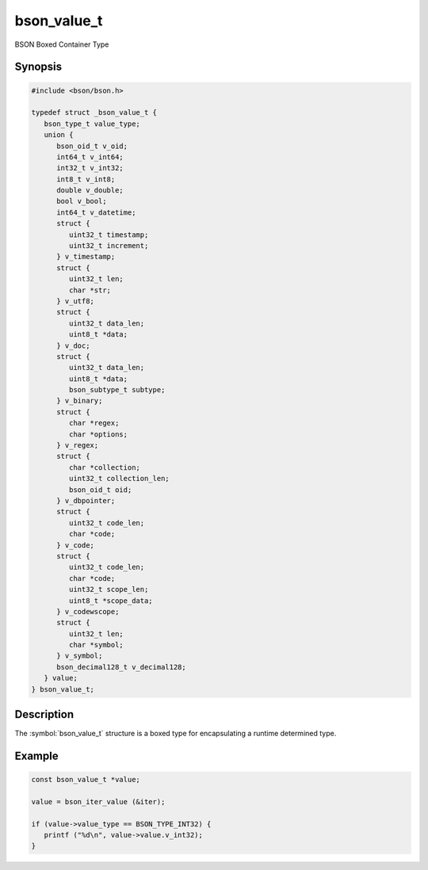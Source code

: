 .. _bson_value_t

bson_value_t
============

BSON Boxed Container Type

Synopsis
--------

.. code-block:: c

  #include <bson/bson.h>

  typedef struct _bson_value_t {
     bson_type_t value_type;
     union {
        bson_oid_t v_oid;
        int64_t v_int64;
        int32_t v_int32;
        int8_t v_int8;
        double v_double;
        bool v_bool;
        int64_t v_datetime;
        struct {
           uint32_t timestamp;
           uint32_t increment;
        } v_timestamp;
        struct {
           uint32_t len;
           char *str;
        } v_utf8;
        struct {
           uint32_t data_len;
           uint8_t *data;
        } v_doc;
        struct {
           uint32_t data_len;
           uint8_t *data;
           bson_subtype_t subtype;
        } v_binary;
        struct {
           char *regex;
           char *options;
        } v_regex;
        struct {
           char *collection;
           uint32_t collection_len;
           bson_oid_t oid;
        } v_dbpointer;
        struct {
           uint32_t code_len;
           char *code;
        } v_code;
        struct {
           uint32_t code_len;
           char *code;
           uint32_t scope_len;
           uint8_t *scope_data;
        } v_codewscope;
        struct {
           uint32_t len;
           char *symbol;
        } v_symbol;
        bson_decimal128_t v_decimal128;
     } value;
  } bson_value_t;

Description
-----------

The :symbol:`bson_value_t` structure is a boxed type for encapsulating a runtime determined type.

.. only:: html

  Functions
  ---------

  .. toctree::
    :titlesonly:
    :maxdepth: 1

    bson_value_copy
    bson_value_destroy

Example
-------

.. code-block:: c

  const bson_value_t *value;

  value = bson_iter_value (&iter);

  if (value->value_type == BSON_TYPE_INT32) {
     printf ("%d\n", value->value.v_int32);
  }

